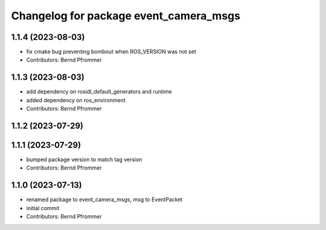 ^^^^^^^^^^^^^^^^^^^^^^^^^^^^^^^^^^^^^^^
Changelog for package event_camera_msgs
^^^^^^^^^^^^^^^^^^^^^^^^^^^^^^^^^^^^^^^

1.1.4 (2023-08-03)
------------------
* fix cmake bug preventing bombout when ROS_VERSION was not set
* Contributors: Bernd Pfrommer

1.1.3 (2023-08-03)
------------------
* add dependency on rosidl_default_generators and runtime
* added dependency on ros_environment
* Contributors: Bernd Pfrommer

1.1.2 (2023-07-29)
------------------

1.1.1 (2023-07-29)
------------------
* bumped package version to match tag version
* Contributors: Bernd Pfrommer

1.1.0 (2023-07-13)
------------------
* renamed package to event_camera_msgs, msg to EventPacket
* initial commit
* Contributors: Bernd Pfrommer
